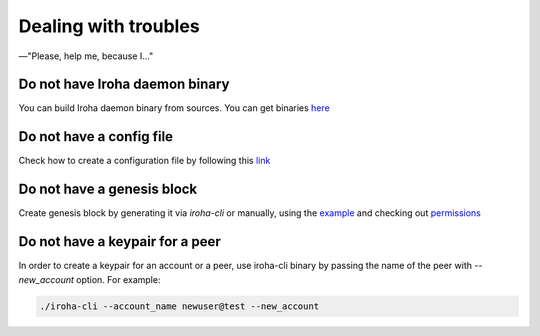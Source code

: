.. _deploy_troubles:

=====================
Dealing with troubles
=====================

—"Please, help me, because I…"

Do not have Iroha daemon binary
-------------------------------

You can build Iroha daemon binary from sources. You can get binaries `here <https://github.com/hyperledger/iroha/releases>`__

Do not have a config file
-------------------------

Check how to create a configuration file by following this `link <./configuration.html>`__

Do not have a genesis block
---------------------------

Create genesis block by generating it via `iroha-cli` or manually, using the `example <https://github.com/hyperledger/iroha/blob/master/example/genesis.block>`__ and checking out `permissions <https://iroha.readthedocs.io/en/latest/maintenance/permissions.html>`__

Do not have a keypair for a peer
--------------------------------

In order to create a keypair for an account or a peer, use iroha-cli binary by passing the name of the peer with `--new_account` option.
For example:

.. code-block:: shell

    ./iroha-cli --account_name newuser@test --new_account
